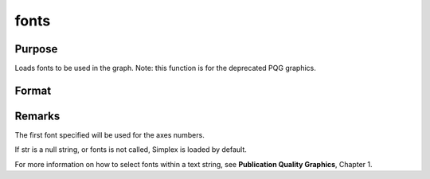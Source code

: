 
fonts
==============================================

Purpose
----------------

Loads fonts to be used in the graph. Note: this function is for the deprecated PQG graphics.

Format
----------------
.. function:: fonts(str)

    :param str:  The
        following fonts are available:
    :type str: string or character vector containing the names
        of fonts to be used in the plot

    .. csv-table::
        :widths: auto

        "Simplex", "standard sans serif font."
        "Simgrma", "Simplex greek, math."
        "Microb", "bold and boxy."
        "Complex", "standard font with serif."



Remarks
-------

The first font specified will be used for the axes numbers.

If str is a null string, or fonts is not called, Simplex is loaded by
default.

For more information on how to select fonts within a text string, see
**Publication Quality Graphics**, Chapter 1.

